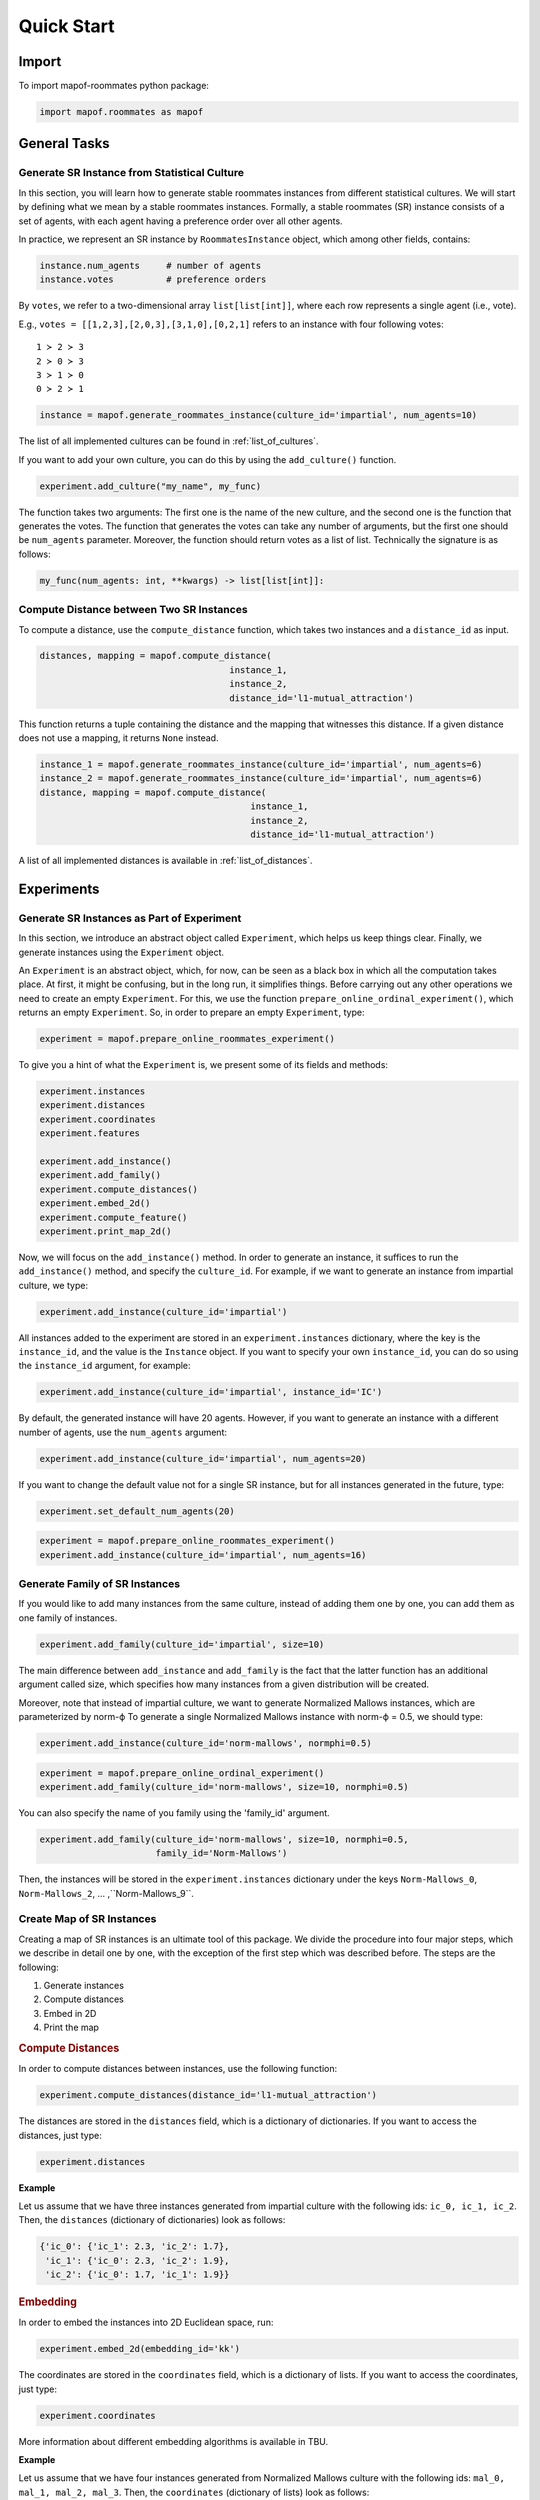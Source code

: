 .. _quickstart:

Quick Start
===========

Import
------

To import mapof-roommates python package:

.. code-block:: python

    import mapof.roommates as mapof



General Tasks
-------------

.. _generate_roommates_instance:

Generate SR Instance from Statistical Culture
~~~~~~~~~~~~~~~~~~~~~~~~~~~~~~~~~~~~~~~~~~~~~~~~~~~~~~~~~~~

.. raw:: html

    <div style="background-color: #cce0ff; padding: 5px; border-radius: 5px;">
        <strong>Objective</strong>
        <em>Generate impartial culture instance with 10 agents.</em>
    </div>

In this section, you will learn how to generate stable roommates instances from different statistical cultures.
We will start by defining what we mean by a stable roommates instances.
Formally, a stable roommates (SR) instance consists of a set of agents, with each agent having a preference order over all other agents.

In practice, we represent an SR instance by ``RoommatesInstance`` object, which among other fields, contains:

.. code-block:: python

    instance.num_agents     # number of agents
    instance.votes          # preference orders


By ``votes``, we refer to a two-dimensional array ``list[list[int]]``, where each row represents a single agent (i.e., vote).

E.g., ``votes = [[1,2,3],[2,0,3],[3,1,0],[0,2,1]`` refers to an instance with four following votes:

::

    1 ≻ 2 ≻ 3
    2 ≻ 0 ≻ 3
    3 ≻ 1 ≻ 0
    0 ≻ 2 ≻ 1

.. raw:: html

    <div style="background-color: #ccffcc; padding: 5px; border-radius: 5px;">
    <strong>Solution</strong>
    To generate an SR instance we use the ``generate_roommates_instance()`` function:
    </div>

.. code-block:: python

    instance = mapof.generate_roommates_instance(culture_id='impartial', num_agents=10)


The list of all implemented cultures can be found in :ref:`list_of_cultures`.

If you want to add your own culture, you can do this by using the ``add_culture()`` function.

.. code-block:: python

    experiment.add_culture("my_name", my_func)

The function takes two arguments: The first one is the name of the new culture,
and the second one is the function that generates the votes.
The function that generates the votes can take any number of arguments,
but the first one should be ``num_agents`` parameter.
Moreover, the function should return votes as a list of list.
Technically the signature is as follows:

.. code-block:: python

    my_func(num_agents: int, **kwargs) -> list[list[int]]:



Compute Distance between Two SR Instances
~~~~~~~~~~~~~~~~~~~~~~~~~~~~~~~~~~~~~~~~~

.. raw:: html

    <div style="background-color: #cce0ff; padding: 5px; border-radius: 5px;">
    <strong>Objective</strong>
    <em>Compute the l1-mutual_attraction distance between two SR instances.</em>
    </div>

To compute a distance, use the ``compute_distance`` function, which takes two instances and a ``distance_id`` as input.

.. code-block:: python

   distances, mapping = mapof.compute_distance(
                                       instance_1,
                                       instance_2,
                                       distance_id='l1-mutual_attraction')

This function returns a tuple containing the distance and the mapping that witnesses this distance. If a given distance does not use a mapping, it returns ``None`` instead.

.. raw:: html

    <div style="background-color: #ccffcc; padding: 5px; border-radius: 5px;">
    <strong>Solution</strong>
    We start by generating two instances, and then we compute the distance:
    </div>

.. code-block:: python

   instance_1 = mapof.generate_roommates_instance(culture_id='impartial', num_agents=6)
   instance_2 = mapof.generate_roommates_instance(culture_id='impartial', num_agents=6)
   distance, mapping = mapof.compute_distance(
                                           instance_1,
                                           instance_2,
                                           distance_id='l1-mutual_attraction')


A list of all implemented distances is available in :ref:`list_of_distances`.






.. _experiments:

Experiments
-----------

Generate SR Instances as Part of Experiment
~~~~~~~~~~~~~~~~~~~~~~~~~~~~~~~~~~~~~~~~~~~

.. raw:: html

    <div style="background-color: #cce0ff; padding: 5px; border-radius: 5px;">
    <strong>Objective</strong>
    <em>Generate (within experiment) impartial culture instance with 16 agents voters</em>
    </div>

In this section, we introduce an abstract object called ``Experiment``, which helps us keep things clear. Finally, we generate instances using the ``Experiment`` object.

An ``Experiment`` is an abstract object, which, for now, can be seen as a black box in which all the computation takes place. At first, it might be confusing, but in the long run, it simplifies things.
Before carrying out any other operations we need to create an empty ``Experiment``.
For this, we use the function ``prepare_online_ordinal_experiment()``,
which returns an empty ``Experiment``. So, in order to prepare an empty ``Experiment``, type:

.. code-block:: python

    experiment = mapof.prepare_online_roommates_experiment()

To give you a hint of what the ``Experiment`` is, we present some of its fields and methods:

.. code-block:: python

    experiment.instances
    experiment.distances
    experiment.coordinates
    experiment.features

    experiment.add_instance()
    experiment.add_family()
    experiment.compute_distances()
    experiment.embed_2d()
    experiment.compute_feature()
    experiment.print_map_2d()

Now, we will focus on the ``add_instance()`` method. In order to generate an instance,
it suffices to run the ``add_instance()`` method, and specify the ``culture_id``.
For example, if we want to generate an instance from impartial culture, we type:

.. code-block:: python

    experiment.add_instance(culture_id='impartial')

All instances added to the experiment are stored in an ``experiment.instances`` dictionary, where the key is the ``instance_id``, and the value is the ``Instance`` object. If you want to specify your own ``instance_id``, you can do so using the ``instance_id`` argument, for example:

.. code-block:: python

    experiment.add_instance(culture_id='impartial', instance_id='IC')

By default, the generated instance will have 20 agents. However, if you want to generate an instance with a different number of agents, use the ``num_agents`` argument:

.. code-block:: python

    experiment.add_instance(culture_id='impartial', num_agents=20)

If you want to change the default value not for a single SR instance, but for all instances generated in the future, type:

.. code-block:: python

    experiment.set_default_num_agents(20)

.. raw:: html

    <div style="background-color: #ccffcc; padding: 5px; border-radius: 5px;">
    <strong>Solution</strong> Our aim was to generate an impartial culture instance (with 16 agents) within the experiment.
    Below we present the code with the solution.
    </div>

.. code-block:: python

    experiment = mapof.prepare_online_roommates_experiment()
    experiment.add_instance(culture_id='impartial', num_agents=16)

Generate Family of SR Instances
~~~~~~~~~~~~~~~~~~~~~~~~~~~~~~~

.. raw:: html

    <div style="background-color: #cce0ff; padding: 5px; border-radius: 5px;">
    <strong>Objective</strong> <em>Generate 20 instances from Normalized Mallows culture with norm-ϕ = 0.5</em>
    </div>

If you would like to add many instances from the same culture, instead of adding them one by one, you can add them as one family of instances.

.. code-block:: python

    experiment.add_family(culture_id='impartial', size=10)

The main difference between ``add_instance`` and ``add_family`` is the fact that the latter function has an additional argument called size,
which specifies how many instances from a given distribution will be created.

Moreover, note that instead of impartial culture, we want to generate Normalized Mallows instances,
which are parameterized by norm-ϕ
To generate a single Normalized Mallows instance with norm-ϕ = 0.5, we should type:

.. code-block:: python

    experiment.add_instance(culture_id='norm-mallows', normphi=0.5)

.. raw:: html

    <div style="background-color: #ccffcc; padding: 5px; border-radius: 5px;">
    <strong>Solution</strong> Joining the upper two things together we obtain the solution.
    </div>

.. code-block:: python

    experiment = mapof.prepare_online_ordinal_experiment()
    experiment.add_family(culture_id='norm-mallows', size=10, normphi=0.5)


You can also specify the name of you family using the 'family_id' argument.

.. code-block:: python

    experiment.add_family(culture_id='norm-mallows', size=10, normphi=0.5,
                          family_id='Norm-Mallows')

Then, the instances will be stored in the ``experiment.instances`` dictionary under the keys ``Norm-Mallows_0``, ``Norm-Mallows_2``, ... ,``Norm-Mallows_9``.

Create Map of SR Instances
~~~~~~~~~~~~~~~~~~~~~~~~~~

.. raw:: html

    <div style="background-color: #cce0ff; padding: 5px; border-radius: 5px;">
    <strong>Objective</strong> <em>Create a map of SR instances (from Fame and Norm-Mallows cultures)</em>
    </div>

Creating a map of SR instances is an ultimate tool of this package.
We divide the procedure into four major steps,
which we describe in detail one by one,
with the exception of the first step which was described before.
The steps are the following:

1. Generate instances
2. Compute distances
3. Embed in 2D
4. Print the map

.. rubric:: Compute Distances

In order to compute distances between instances, use the following function:

.. code-block:: python

    experiment.compute_distances(distance_id='l1-mutual_attraction')

The distances are stored in the ``distances`` field, which is a dictionary of dictionaries.
If you want to access the distances, just type:

.. code-block:: python

    experiment.distances

**Example**

Let us assume that we have three instances generated from impartial culture with the following ids: ``ic_0, ic_1, ic_2``.
Then, the ``distances`` (dictionary of dictionaries) look as follows:

.. code-block:: python

    {'ic_0': {'ic_1': 2.3, 'ic_2': 1.7},
     'ic_1': {'ic_0': 2.3, 'ic_2': 1.9},
     'ic_2': {'ic_0': 1.7, 'ic_1': 1.9}}

.. rubric:: Embedding

In order to embed the instances into 2D Euclidean space, run:

.. code-block:: python

    experiment.embed_2d(embedding_id='kk')

The coordinates are stored in the ``coordinates`` field, which is a dictionary of lists. If you want to access the coordinates, just type:

.. code-block:: python

    experiment.coordinates

More information about different embedding algorithms is available in TBU.

**Example**

Let us assume that we have four instances generated from Normalized Mallows culture with the following ids: ``mal_0, mal_1, mal_2, mal_3``. Then, the ``coordinates`` (dictionary of lists) look as follows:

.. code-block:: python

    {'mal_1': [0.2, 0.8],
     'mal_2': [0.4, 0.4],
     'mal_3': [0.3, 0.1],
     'mal_4': [0.9, 0.7]}

.. rubric:: Printing

In order to print the map, run:

.. code-block:: python

    experiment.print_map_2d()

.. _fig_ex_1:

.. figure:: img/examples/ex_1.png
    :width: 50%
    :align: center

    Example 1.

.. _fig_ex_2:

.. figure:: img/examples/ex_2.png
    :width: 50%
    :align: center

    Example 2.

.. raw:: html

    <div style="background-color: #ccffcc; padding: 5px; border-radius: 5px;">
    <strong>Initial Solution</strong> After combining four steps described above we obtain the following code:
    </div>

.. code-block:: python

    experiment = mapof.prepare_online_roommates_experiment()
    experiment.set_default_num_agents(20)
    experiment.add_family(culture_id='fame', size=10)
    experiment.add_family(culture_id='norm-mallows', size=10, normphi=0.33)
    experiment.compute_distances(distance_id='l1-mutual_attraction')
    experiment.embed_2d(embedding_id='kk')
    experiment.print_map_2d()

As a result of the code above, you will see two separate black clouds of points (see :ref:`fig_ex_1`). In order to make the map more pleasing, we can specify the colors/markers/label of each instance or family of instances separately. We do it via ``color``, ``marker``, ``label`` arguments.

.. raw:: html

    <div style="background-color: #ccffcc; padding: 5px; border-radius: 5px;">
    <strong>Improved Solution</strong>
    </div>

.. code-block:: python

    experiment = mapof.prepare_online_roommates_experiment()
    experiment.set_default_num_agents(20)
    experiment.add_family(culture_id='fame', size=10,
                          color='green', marker='x', label='Fame')
    experiment.add_family(culture_id='norm-mallows', size=10,
                          normphi=0.33,
                          color='blue', marker='o',
                          label='Norm-Mallows')
    experiment.compute_distances(distance_id='l1-mutual_attraction')
    experiment.embed_2d(embedding_id='kk')
    experiment.print_map_2d()

.. _fig_original:

.. figure:: img/original.png
    :width: 50%
    :align: center

    Example 3: A map for the 200 dataset of Böhmer et al. [2024].

The picture created by the improved version is presented in :ref:`fig_ex_2`.
Moreover, for illustrative purposes, in :ref:`Example 3 <fig_original>`
we present the map for the 200 dataset of Böhmer et al. [2024]. Note that the labels and arrows are created in PowerPoint and are not part of the mapof software.


Coloring Map of SR Instances
~~~~~~~~~~~~~~~~~~~~~~~~~~~~

It is interesting to color the map according to certain statistics, referred to as features.

.. rubric:: Basic

We offer several pre-implemented features.
For example, if you would like to compute the highest plurality score for all instances, you can write:

.. code-block:: python

    experiment.compute_feature(feature_id='mutuality')

To print it, use the ``feature`` argument:

.. code-block:: python

    experiment.print_map_2d_colored_by_feature(feature_id='mutuality')

To access the computed values, type:

.. code-block:: python

    experiment.features['mutuality']


List of all the available features can be found in the :ref:`list_of_features`.

.. rubric:: Printing

Basic arguments for the ``print_map_2d`` function are the following:

.. code-block:: python

    saveas=str    # save file as xyz.png
    title=str     # title of the image
    legend=bool   # (by default True) if False then hide the legend
    ms=int        # (by default 20) size of the marker
    show=bool     # (by default True) if False then hide the map
    cmap          # cmap (only for printing features)

For example:

.. code-block:: python

    experiment.print_map_2d(title='My First Map', saveas='tmp', ms=30)

Offline Experiment
~~~~~~~~~~~~~~~~~~

Offline experiments are similar to online experiments
but offer the possibility to export/import files with instances, distances, coordinates, features, etc.

.. rubric:: Prepare Experiment

To prepare an offline experiment, run:

.. code-block:: python

    experiment = mapof.prepare_offline_roommates_experiment(
                            experiment_id='name_of_the_experiment')

The function above will create the experiment structure as follows:

.. code-block:: none

    experiment_id/
    ├── coordinates/
    ├── distances/
    ├── instances/
    ├── features/
    └── map.csv

.. rubric:: Prepare Instances

To prepare instances, run:

.. code-block:: python

    experiment.prepare_instances()

Instances are generated according to the `map.csv` file. An example `map.csv` file is created automatically when preparing the experiment.

.. rubric:: map.csv

The controlling `map.csv` file usually consists of:

- **size**: Number of instances to be generated from a given culture
- **num_agents**: Number of candidates
- **culture_id**: Code of the culture
- **params**: Dictionary with parameters of a given culture
- **family_id**: Family ID
- **label**: Label that will be printed in the legend
- **color**: Color of the point(s) on the map
- **alpha**: Transparency of the point(s)
- **marker**: Marker of the point(s)
- **ms**: Marker size
- **path**: Dictionary with parameters for generating a path of elections
- **show**: If False, the culture will not be displayed on the map

.. rubric:: Imports

If some parts of your experiment are already precomputed, you can import them while preparing the experiment.
Ensure they are in the proper files. If they were precomputed using mapof, no additional steps are required.

If you want to import specific elements (different from default), specify them while preparing the experiment.
For transparency, it is recommended to always define them.

.. code-block:: python

    experiment = mapof.prepare_offline_ordinal_experiment(
                            experiment_id='name_of_the_experiment',
                            distance_id="l1-mutual_attraction'",
                            embedding_id="kk")

Regarding features, if they are precomputed, the program will import them while printing the map.

Note that, if you will add new instance or families from the code, the map.csv file will be updated automatically.

For example if you will run the following code:

.. code-block:: python

    experiment = mapof.prepare_offline_roommates_experiment(experiment_id='name_of_the_experiment')
    experiment.add_family(culture_id='impartial', size=10,
                                     num_agents=20,
                                   color='green', marker='s', label='IC')
    experiment.add_family(culture_id='urn', size=10,
                                     num_agents=20,
                                   alpha=0.1,
                                   color='blue', marker='o', label='Urn')


The map.csv file will look like this:

.. code-block:: python

    size;num_agents;culture_id;params;family_id;label;color;alpha;marker;ms;path;show
    10;20;impartial;{};impartial_10_100;IC;green;1.0;x;20;{};True
    10;20;urn;{};urn_10_100;Urn;blue;0.1;o;20;{};True
